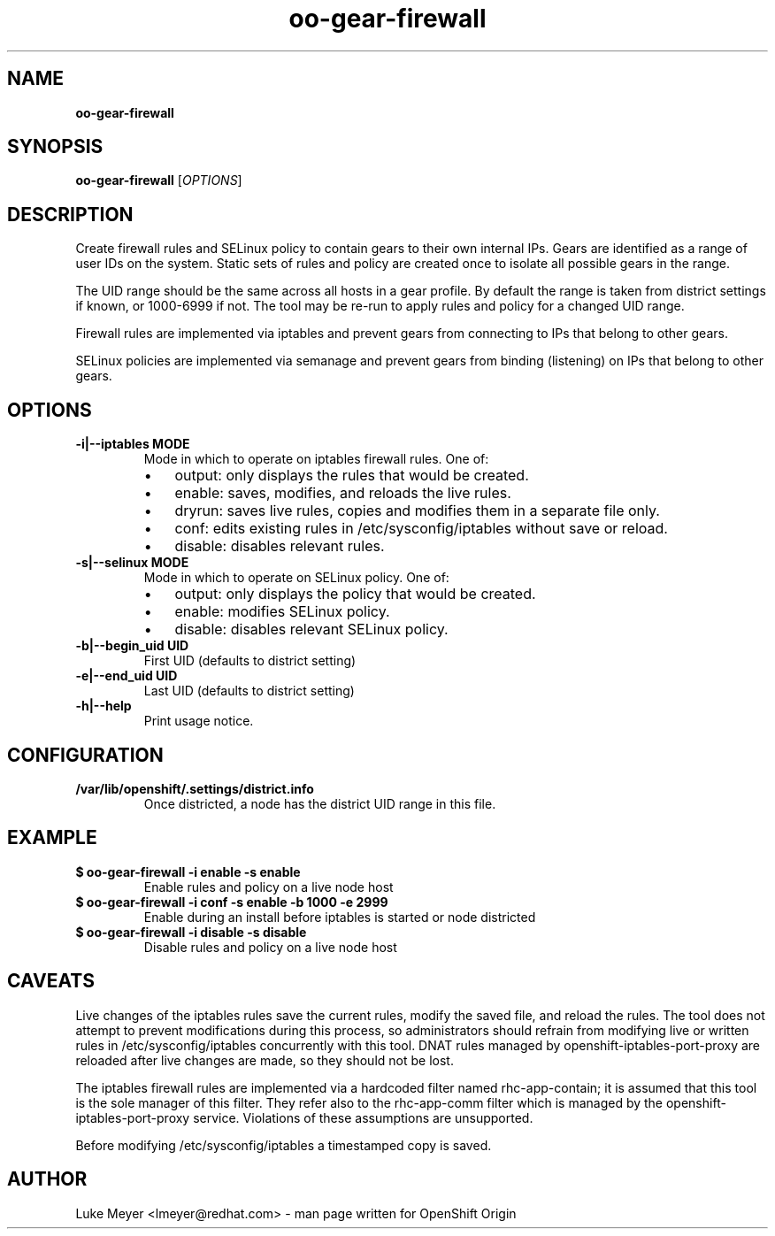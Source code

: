 .\" Text automatically generated by txt2man
.TH oo-gear-firewall 8 "10 October 2014" "" ""
.SH NAME
\fBoo-gear-firewall
\fB
.SH SYNOPSIS
.nf
.fam C
\fBoo-gear-firewall\fP [\fIOPTIONS\fP]

.fam T
.fi
.fam T
.fi
.SH DESCRIPTION
Create firewall rules and SELinux policy to contain gears to their
own internal IPs. Gears are identified as a range of user IDs on the
system. Static sets of rules and policy are created once to isolate
all possible gears in the range.
.PP
The UID range should be the same across all hosts in a gear profile. By
default the range is taken from district settings if known, or 1000-6999
if not. The tool may be re-run to apply rules and policy for a changed
UID range.
.PP
Firewall rules are implemented via iptables and prevent gears
from connecting to IPs that belong to other gears.
.PP
SELinux policies are implemented via semanage and prevent gears
from binding (listening) on IPs that belong to other gears.
.SH OPTIONS
.TP
.B
\fB-i\fP|\fB--iptables\fP MODE
Mode in which to operate on iptables firewall rules. One of:
.RS
.IP \(bu 3
output: only displays the rules that would be created.
.IP \(bu 3
enable: saves, modifies, and reloads the live rules.
.IP \(bu 3
dryrun: saves live rules, copies and modifies them in a separate file only.
.IP \(bu 3
conf: edits existing rules in /etc/sysconfig/iptables without save or reload.
.IP \(bu 3
disable: disables relevant rules.
.RE
.TP
.B
\fB-s\fP|\fB--selinux\fP MODE
Mode in which to operate on SELinux policy. One of:
.RS
.IP \(bu 3
output: only displays the policy that would be created.
.IP \(bu 3
enable: modifies SELinux policy.
.IP \(bu 3
disable: disables relevant SELinux policy.
.RE
.TP
.B
\fB-b\fP|\fB--begin_uid\fP UID
First UID (defaults to district setting)
.TP
.B
\fB-e\fP|\fB--end_uid\fP UID
Last UID (defaults to district setting)
.TP
.B
\fB-h\fP|\fB--help\fP
Print usage notice.
.SH CONFIGURATION
.TP
.B
/var/lib/openshift/.settings/district.info
Once districted, a node has the district UID range in this file.
.SH EXAMPLE
.TP
.B
$ \fBoo-gear-firewall\fP \fB-i\fP enable \fB-s\fP enable
Enable rules and policy on a live node host
.TP
.B
$ \fBoo-gear-firewall\fP \fB-i\fP conf \fB-s\fP enable \fB-b\fP 1000 \fB-e\fP 2999
Enable during an install before iptables is started or node districted
.TP
.B
$ \fBoo-gear-firewall\fP \fB-i\fP disable \fB-s\fP disable
Disable rules and policy on a live node host
.SH CAVEATS
Live changes of the iptables rules save the current rules, modify the
saved file, and reload the rules. The tool does not attempt to prevent
modifications during this process, so administrators should refrain from
modifying live or written rules in /etc/sysconfig/iptables concurrently
with this tool. DNAT rules managed by openshift-iptables-port-proxy
are reloaded after live changes are made, so they should not be lost.
.PP
The iptables firewall rules are implemented via a hardcoded filter
named rhc-app-contain; it is assumed that this tool is the sole manager
of this filter. They refer also to the rhc-app-comm filter which is
managed by the openshift-iptables-port-proxy service. Violations of
these assumptions are unsupported.
.PP
Before modifying /etc/sysconfig/iptables a timestamped copy is saved.
.SH AUTHOR
Luke Meyer <lmeyer@redhat.com> - man page written for OpenShift Origin 
